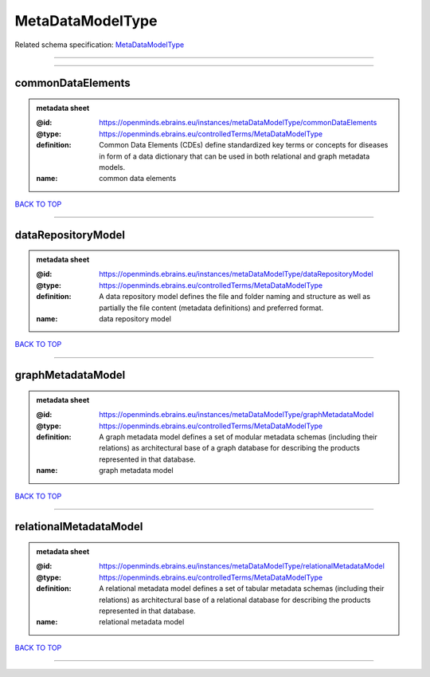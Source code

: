 #################
MetaDataModelType
#################

Related schema specification: `MetaDataModelType <https://openminds-documentation.readthedocs.io/en/latest/schema_specifications/controlledTerms/metaDataModelType.html>`_

------------

------------

commonDataElements
------------------

.. admonition:: metadata sheet
   :class: dropdown

   :@id: https://openminds.ebrains.eu/instances/metaDataModelType/commonDataElements
   :@type: https://openminds.ebrains.eu/controlledTerms/MetaDataModelType
   :definition: Common Data Elements (CDEs) define standardized key terms or concepts for diseases in form of a data dictionary that can be used in both relational and graph metadata models.
   :name: common data elements

`BACK TO TOP <MetaDataModelType_>`_

------------

dataRepositoryModel
-------------------

.. admonition:: metadata sheet
   :class: dropdown

   :@id: https://openminds.ebrains.eu/instances/metaDataModelType/dataRepositoryModel
   :@type: https://openminds.ebrains.eu/controlledTerms/MetaDataModelType
   :definition: A data repository model defines the file and folder naming and structure as well as partially the file content (metadata definitions) and preferred format.
   :name: data repository model

`BACK TO TOP <MetaDataModelType_>`_

------------

graphMetadataModel
------------------

.. admonition:: metadata sheet
   :class: dropdown

   :@id: https://openminds.ebrains.eu/instances/metaDataModelType/graphMetadataModel
   :@type: https://openminds.ebrains.eu/controlledTerms/MetaDataModelType
   :definition: A graph metadata model defines a set of modular metadata schemas (including their relations) as architectural base of a graph database for describing the products represented in that database.
   :name: graph metadata model

`BACK TO TOP <MetaDataModelType_>`_

------------

relationalMetadataModel
-----------------------

.. admonition:: metadata sheet
   :class: dropdown

   :@id: https://openminds.ebrains.eu/instances/metaDataModelType/relationalMetadataModel
   :@type: https://openminds.ebrains.eu/controlledTerms/MetaDataModelType
   :definition: A relational metadata model defines a set of tabular metadata schemas (including their relations) as architectural base of a relational database for describing the products represented in that database.
   :name: relational metadata model

`BACK TO TOP <MetaDataModelType_>`_

------------

